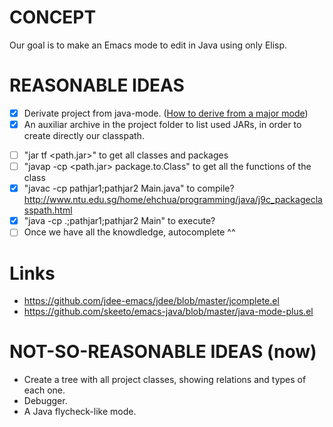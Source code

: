 * CONCEPT

  Our goal is to make an Emacs mode to edit in Java using only Elisp.

* REASONABLE IDEAS

- [X] Derivate project from java-mode. ([[https://www.gnu.org/software/emacs/manual/html_node/elisp/Derived-Modes.html#Derived-Modes][How to derive from a major mode]])
- [X] An auxiliar archive in the project folder to list used JARs, in order to create directly our classpath.
# - [ ] The java library preloaded?
- [ ] "jar tf <path.jar>" to get all classes and packages
- [ ] "javap -cp <path.jar> package.to.Class" to get all the functions of the class
- [X] "javac -cp pathjar1;pathjar2 Main.java" to compile? http://www.ntu.edu.sg/home/ehchua/programming/java/j9c_packageclasspath.html
- [X] "java -cp .;pathjar1;pathjar2 Main" to execute?
- [ ] Once we have all the knowdledge, autocomplete ^^

* Links
- https://github.com/jdee-emacs/jdee/blob/master/jcomplete.el
- https://github.com/skeeto/emacs-java/blob/master/java-mode-plus.el
* NOT-SO-REASONABLE IDEAS (now)

  - Create a tree with all project classes, showing relations and types of each one.
  - Debugger.
  - A Java flycheck-like mode.
